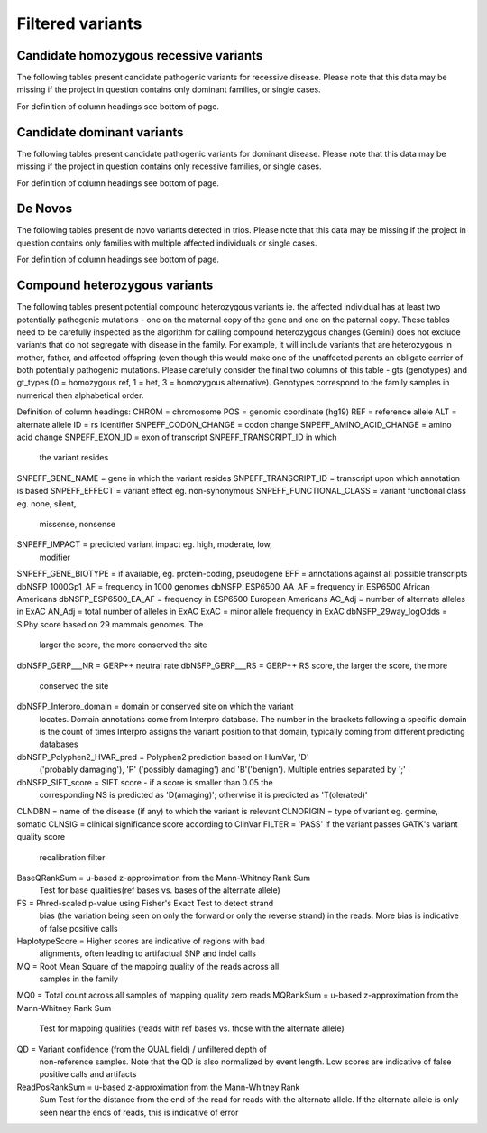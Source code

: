 =================
Filtered variants
=================

Candidate homozygous recessive variants
=======================================

The following tables present candidate pathogenic variants for
recessive disease.  Please note that this data may be missing if
the project in question contains only dominant families, or
single cases.

.. report:: Filtered.recessives
   :render: xls-table
   :groupby: track
   :force:

For definition of column headings see bottom of page. 

Candidate dominant variants
===========================

The following tables present candidate pathogenic variants for
dominant disease.  Please note that this data may be missing if
the project in question contains only recessive families, or
single cases.

.. report:: Filtered.dominants
   :render: xls-table
   :groupby: track
   :force:

For definition of column headings see bottom of page.

De Novos
========

The following tables present de novo variants detected in trios.
Please note that this data may be missing if the project in question
contains only families with multiple affected individuals or single
cases.

.. report:: Filtered.deNovos
   :render: xls-table
   :groupby: track

For definition of column headings see bottom of page.

Compound heterozygous variants
==============================

The following tables present potential compound heterozygous variants
ie. the affected individual has at least two potentially pathogenic
mutations - one on the maternal copy of the gene and one on the
paternal copy.  These tables need to be carefully inspected as the
algorithm for calling compound heterozygous changes (Gemini) does not
exclude variants that do not segregate with disease in the family.
For example, it will include variants that are heterozygous in mother,
father, and affected offspring (even though this would make one of the
unaffected parents an obligate carrier of both potentially pathogenic
mutations.  Please carefully consider the final two columns of this
table - gts (genotypes) and gt_types (0 = homozygous ref, 1 = het, 3 =
homozygous alternative).  Genotypes correspond to the family samples
in numerical then alphabetical order.

.. report:: Filtered.comp_hets
   :render: xls-table
   :groupby: track

Definition of column headings:
CHROM = chromosome
POS = genomic coordinate (hg19)
REF = reference allele
ALT = alternate allele
ID = rs identifier
SNPEFF_CODON_CHANGE = codon change
SNPEFF_AMINO_ACID_CHANGE = amino acid change
SNPEFF_EXON_ID = exon of transcript SNPEFF_TRANSCRIPT_ID in which 
	       the variant resides
SNPEFF_GENE_NAME = gene in which the variant resides
SNPEFF_TRANSCRIPT_ID = transcript upon which annotation is based
SNPEFF_EFFECT = variant effect eg. non-synonymous
SNPEFF_FUNCTIONAL_CLASS = variant functional class eg. none, silent,
			missense, nonsense
SNPEFF_IMPACT = predicted variant impact eg. high, moderate, low,
	      modifier
SNPEFF_GENE_BIOTYPE = if available, eg. protein-coding, pseudogene
EFF = annotations against all possible transcripts
dbNSFP_1000Gp1_AF = frequency in 1000 genomes
dbNSFP_ESP6500_AA_AF = frequency in ESP6500 African Americans
dbNSFP_ESP6500_EA_AF = frequency in ESP6500 European Americans
AC_Adj = number of alternate alleles in ExAC
AN_Adj = total number of alleles in ExAC
ExAC = minor allele frequency in ExAC
dbNSFP_29way_logOdds = SiPhy score based on 29 mammals genomes. The
		     larger the score, the more conserved the site
dbNSFP_GERP___NR = GERP++ neutral rate
dbNSFP_GERP___RS = GERP++ RS score, the larger the score, the more
		 conserved the site
dbNSFP_Interpro_domain = domain or conserved site on which the variant
		       locates. Domain annotations come from Interpro 
		       database. The number in the brackets following
		       a specific domain is the count of times
		       Interpro assigns the variant position to that 
		       domain, typically coming from different
		       predicting databases
dbNSFP_Polyphen2_HVAR_pred = Polyphen2 prediction based on HumVar, 'D'
			   ('probably damaging'), 'P' ('possibly 
			   damaging') and 'B'('benign'). Multiple
			   entries separated by ';'
dbNSFP_SIFT_score = SIFT score - if a score is smaller than 0.05 the
		  corresponding NS is predicted as 'D(amaging)';
		  otherwise it is predicted as 'T(olerated)'
CLNDBN = name of the disease (if any) to which the variant is relevant
CLNORIGIN = type of variant eg. germine, somatic
CLNSIG = clinical significance score according to ClinVar
FILTER = 'PASS' if the variant passes GATK's variant quality score
       recalibration filter
BaseQRankSum = u-based z-approximation from the Mann-Whitney Rank Sum 
	     Test for base qualities(ref bases vs. bases of the
	     alternate allele)
FS = Phred-scaled p-value using Fisher's Exact Test to detect strand
   bias (the variation being seen on only the forward or only the reverse
   strand) in the reads. More bias is indicative of false positive
   calls
HaplotypeScore = Higher scores are indicative of regions with bad
	       alignments, often leading to artifactual SNP and indel
	       calls
MQ = Root Mean Square of the mapping quality of the reads across all
   samples in the family
MQ0 = Total count across all samples of mapping quality zero reads
MQRankSum = u-based z-approximation from the Mann-Whitney Rank Sum
	  Test for mapping qualities (reads with ref bases vs. those
	  with the alternate allele)
QD = Variant confidence (from the QUAL field) / unfiltered depth of
   non-reference samples.  Note that the QD is also normalized by event
   length. Low scores are indicative of false positive calls and
   artifacts
ReadPosRankSum = u-based z-approximation from the Mann-Whitney Rank
	       Sum Test for the distance from the end of the read for
	       reads with the alternate allele. If the alternate
	       allele is only seen near the ends of reads, this is 
	       indicative of error
